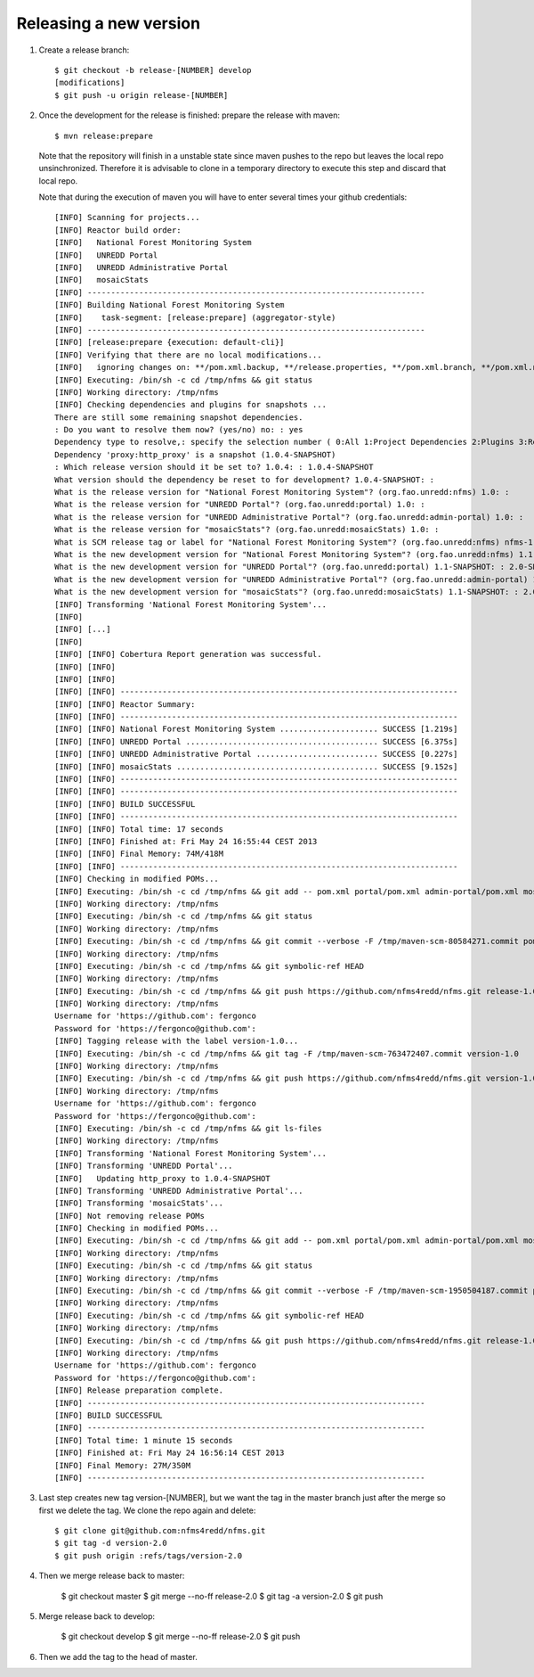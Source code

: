 Releasing a new version
==========================

#. Create a release branch::

	$ git checkout -b release-[NUMBER] develop
	[modifications]
	$ git push -u origin release-[NUMBER]

#. Once the development for the release is finished: prepare the release with maven::

	$ mvn release:prepare

   Note that the repository will finish in a unstable state since maven pushes to the repo but leaves the local repo unsinchronized. Therefore it is advisable to clone in a temporary directory to execute this step and discard that local repo.

   Note that during the execution of maven you will have to enter several times your github credentials::
   
	[INFO] Scanning for projects...
	[INFO] Reactor build order:
	[INFO]   National Forest Monitoring System
	[INFO]   UNREDD Portal
	[INFO]   UNREDD Administrative Portal
	[INFO]   mosaicStats
	[INFO] ------------------------------------------------------------------------
	[INFO] Building National Forest Monitoring System
	[INFO]    task-segment: [release:prepare] (aggregator-style)
	[INFO] ------------------------------------------------------------------------
	[INFO] [release:prepare {execution: default-cli}]
	[INFO] Verifying that there are no local modifications...
	[INFO]   ignoring changes on: **/pom.xml.backup, **/release.properties, **/pom.xml.branch, **/pom.xml.next, **/pom.xml.releaseBackup, **/pom.xml.tag
	[INFO] Executing: /bin/sh -c cd /tmp/nfms && git status
	[INFO] Working directory: /tmp/nfms
	[INFO] Checking dependencies and plugins for snapshots ...
	There are still some remaining snapshot dependencies.
	: Do you want to resolve them now? (yes/no) no: : yes
	Dependency type to resolve,: specify the selection number ( 0:All 1:Project Dependencies 2:Plugins 3:Reports 4:Extensions ): (0/1/2/3) 1: :
	Dependency 'proxy:http_proxy' is a snapshot (1.0.4-SNAPSHOT)
	: Which release version should it be set to? 1.0.4: : 1.0.4-SNAPSHOT
	What version should the dependency be reset to for development? 1.0.4-SNAPSHOT: :
	What is the release version for "National Forest Monitoring System"? (org.fao.unredd:nfms) 1.0: :
	What is the release version for "UNREDD Portal"? (org.fao.unredd:portal) 1.0: :
	What is the release version for "UNREDD Administrative Portal"? (org.fao.unredd:admin-portal) 1.0: :
	What is the release version for "mosaicStats"? (org.fao.unredd:mosaicStats) 1.0: :
	What is SCM release tag or label for "National Forest Monitoring System"? (org.fao.unredd:nfms) nfms-1.0: : version-1.0
	What is the new development version for "National Forest Monitoring System"? (org.fao.unredd:nfms) 1.1-SNAPSHOT: : 2.0-SNAPSHOT
	What is the new development version for "UNREDD Portal"? (org.fao.unredd:portal) 1.1-SNAPSHOT: : 2.0-SNAPSHOT
	What is the new development version for "UNREDD Administrative Portal"? (org.fao.unredd:admin-portal) 1.1-SNAPSHOT: : 2.0-SNAPSHOT
	What is the new development version for "mosaicStats"? (org.fao.unredd:mosaicStats) 1.1-SNAPSHOT: : 2.0-SNAPSHOT
	[INFO] Transforming 'National Forest Monitoring System'...
	[INFO]
	[INFO] [...]
	[INFO] 
	[INFO] [INFO] Cobertura Report generation was successful.
	[INFO] [INFO]
	[INFO] [INFO]
	[INFO] [INFO] ------------------------------------------------------------------------
	[INFO] [INFO] Reactor Summary:
	[INFO] [INFO] ------------------------------------------------------------------------
	[INFO] [INFO] National Forest Monitoring System ..................... SUCCESS [1.219s]
	[INFO] [INFO] UNREDD Portal ......................................... SUCCESS [6.375s]
	[INFO] [INFO] UNREDD Administrative Portal .......................... SUCCESS [0.227s]
	[INFO] [INFO] mosaicStats ........................................... SUCCESS [9.152s]
	[INFO] [INFO] ------------------------------------------------------------------------
	[INFO] [INFO] ------------------------------------------------------------------------
	[INFO] [INFO] BUILD SUCCESSFUL
	[INFO] [INFO] ------------------------------------------------------------------------
	[INFO] [INFO] Total time: 17 seconds
	[INFO] [INFO] Finished at: Fri May 24 16:55:44 CEST 2013
	[INFO] [INFO] Final Memory: 74M/418M
	[INFO] [INFO] ------------------------------------------------------------------------
	[INFO] Checking in modified POMs...
	[INFO] Executing: /bin/sh -c cd /tmp/nfms && git add -- pom.xml portal/pom.xml admin-portal/pom.xml mosaicStats/pom.xml
	[INFO] Working directory: /tmp/nfms
	[INFO] Executing: /bin/sh -c cd /tmp/nfms && git status
	[INFO] Working directory: /tmp/nfms
	[INFO] Executing: /bin/sh -c cd /tmp/nfms && git commit --verbose -F /tmp/maven-scm-80584271.commit pom.xml portal/pom.xml admin-portal/pom.xml mosaicStats/pom.xml
	[INFO] Working directory: /tmp/nfms
	[INFO] Executing: /bin/sh -c cd /tmp/nfms && git symbolic-ref HEAD
	[INFO] Working directory: /tmp/nfms
	[INFO] Executing: /bin/sh -c cd /tmp/nfms && git push https://github.com/nfms4redd/nfms.git release-1.0:release-1.0
	[INFO] Working directory: /tmp/nfms
	Username for 'https://github.com': fergonco
	Password for 'https://fergonco@github.com':
	[INFO] Tagging release with the label version-1.0...
	[INFO] Executing: /bin/sh -c cd /tmp/nfms && git tag -F /tmp/maven-scm-763472407.commit version-1.0
	[INFO] Working directory: /tmp/nfms
	[INFO] Executing: /bin/sh -c cd /tmp/nfms && git push https://github.com/nfms4redd/nfms.git version-1.0
	[INFO] Working directory: /tmp/nfms
	Username for 'https://github.com': fergonco
	Password for 'https://fergonco@github.com':
	[INFO] Executing: /bin/sh -c cd /tmp/nfms && git ls-files
	[INFO] Working directory: /tmp/nfms
	[INFO] Transforming 'National Forest Monitoring System'...
	[INFO] Transforming 'UNREDD Portal'...
	[INFO]   Updating http_proxy to 1.0.4-SNAPSHOT
	[INFO] Transforming 'UNREDD Administrative Portal'...
	[INFO] Transforming 'mosaicStats'...
	[INFO] Not removing release POMs
	[INFO] Checking in modified POMs...
	[INFO] Executing: /bin/sh -c cd /tmp/nfms && git add -- pom.xml portal/pom.xml admin-portal/pom.xml mosaicStats/pom.xml
	[INFO] Working directory: /tmp/nfms
	[INFO] Executing: /bin/sh -c cd /tmp/nfms && git status
	[INFO] Working directory: /tmp/nfms
	[INFO] Executing: /bin/sh -c cd /tmp/nfms && git commit --verbose -F /tmp/maven-scm-1950504187.commit pom.xml portal/pom.xml admin-portal/pom.xml mosaicStats/pom.xml
	[INFO] Working directory: /tmp/nfms
	[INFO] Executing: /bin/sh -c cd /tmp/nfms && git symbolic-ref HEAD
	[INFO] Working directory: /tmp/nfms
	[INFO] Executing: /bin/sh -c cd /tmp/nfms && git push https://github.com/nfms4redd/nfms.git release-1.0:release-1.0
	[INFO] Working directory: /tmp/nfms
	Username for 'https://github.com': fergonco
	Password for 'https://fergonco@github.com':
	[INFO] Release preparation complete.
	[INFO] ------------------------------------------------------------------------
	[INFO] BUILD SUCCESSFUL
	[INFO] ------------------------------------------------------------------------
	[INFO] Total time: 1 minute 15 seconds
	[INFO] Finished at: Fri May 24 16:56:14 CEST 2013
	[INFO] Final Memory: 27M/350M
	[INFO] ------------------------------------------------------------------------

#. Last step creates new tag version-[NUMBER], but we want the tag in the master branch just after the merge so first we delete the tag. We clone the repo again and delete::

	$ git clone git@github.com:nfms4redd/nfms.git
	$ git tag -d version-2.0
	$ git push origin :refs/tags/version-2.0

#. Then we merge release back to master:

	$ git checkout master 
	$ git merge --no-ff release-2.0 
	$ git tag -a version-2.0
	$ git push

#. Merge release back to develop:

	$ git checkout develop 
	$ git merge --no-ff release-2.0 
	$ git push

#. Then we add the tag to the head of master.